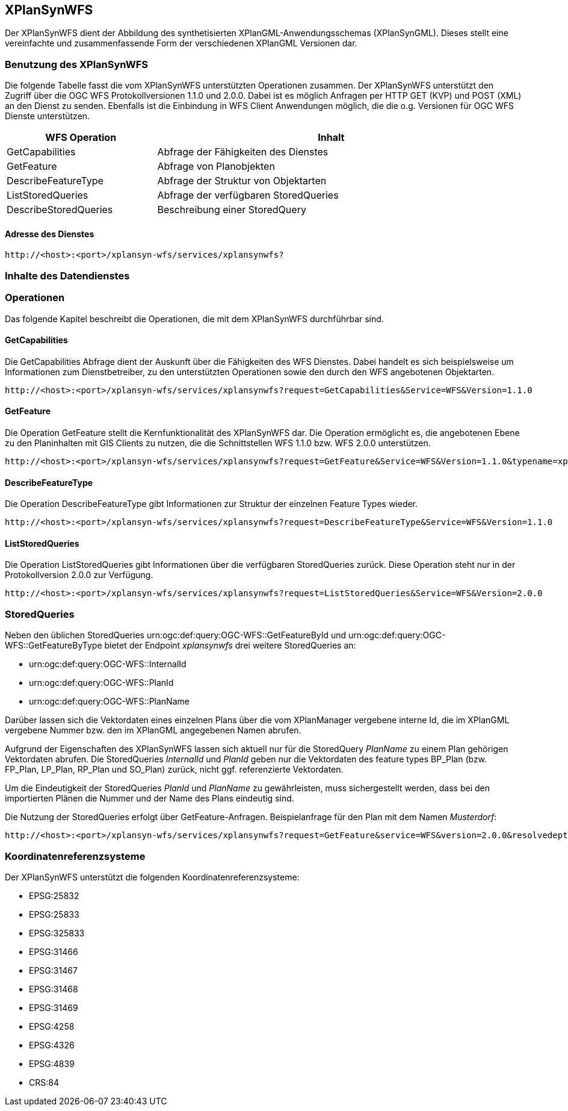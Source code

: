 [[xplansynwfs]]
== XPlanSynWFS

Der XPlanSynWFS dient der Abbildung des synthetisierten
XPlanGML-Anwendungsschemas (XPlanSynGML). Dieses stellt eine
vereinfachte und zusammenfassende Form der verschiedenen XPlanGML
Versionen dar.

[[xplansynwfs-benutzung-des-xplansynwfs]]
=== Benutzung des XPlanSynWFS

Die folgende Tabelle fasst die vom XPlanSynWFS unterstützten Operationen
zusammen. Der XPlanSynWFS unterstützt den Zugriff über die OGC WFS
Protokollversionen 1.1.0 und 2.0.0. Dabei ist es möglich Anfragen per
HTTP GET (KVP) und POST (XML) an den Dienst zu
senden. Ebenfalls ist die Einbindung in WFS Client Anwendungen möglich,
die die o.g. Versionen für OGC WFS Dienste unterstützen.

[width="97%",cols="30%,70%",options="header",]
|=========================================================
|WFS Operation |Inhalt
|GetCapabilities |Abfrage der Fähigkeiten des Dienstes
|GetFeature |Abfrage von Planobjekten
|DescribeFeatureType |Abfrage der Struktur von Objektarten
|ListStoredQueries |Abfrage der verfügbaren StoredQueries
|DescribeStoredQueries |Beschreibung einer StoredQuery
|=========================================================

[[xplansynwfs-adresse-des-dienstes]]
==== Adresse des Dienstes

----
http://<host>:<port>/xplansyn-wfs/services/xplansynwfs?
----

[[xplansynwfs-inhalte-des-datendienstes]]
=== Inhalte des Datendienstes

[[xplansynwfs-operationen]]
=== Operationen

Das folgende Kapitel beschreibt die Operationen, die mit dem XPlanSynWFS
durchführbar sind.

[[xplansynwfs-getcapabilities]]
==== GetCapabilities

Die GetCapabilities Abfrage dient der Auskunft über die Fähigkeiten des
WFS Dienstes. Dabei handelt es sich beispielsweise um Informationen zum
Dienstbetreiber, zu den unterstützten Operationen sowie den durch den
WFS angebotenen Objektarten.

----
http://<host>:<port>/xplansyn-wfs/services/xplansynwfs?request=GetCapabilities&Service=WFS&Version=1.1.0
----

[[xplansynwfs-getfeature]]
==== GetFeature

Die Operation GetFeature stellt die Kernfunktionalität des XPlanSynWFS
dar. Die Operation ermöglicht es, die angebotenen Ebene zu den
Planinhalten mit GIS Clients zu nutzen, die die Schnittstellen WFS 1.1.0
bzw. WFS 2.0.0 unterstützen.

----
http://<host>:<port>/xplansyn-wfs/services/xplansynwfs?request=GetFeature&Service=WFS&Version=1.1.0&typename=xplan:BP_Bereich
----

[[xplansynwfs-describefeaturetype]]
==== DescribeFeatureType

Die Operation DescribeFeatureType gibt Informationen zur Struktur der
einzelnen Feature Types wieder.

----
http://<host>:<port>/xplansyn-wfs/services/xplansynwfs?request=DescribeFeatureType&Service=WFS&Version=1.1.0
----

[[xplansynwfs-liststoredqueries]]
==== ListStoredQueries

Die Operation ListStoredQueries gibt Informationen über die verfügbaren
StoredQueries zurück. Diese Operation steht nur in der Protokollversion
2.0.0 zur Verfügung.

----
http://<host>:<port>/xplansyn-wfs/services/xplansynwfs?request=ListStoredQueries&Service=WFS&Version=2.0.0
----

=== StoredQueries

Neben den üblichen StoredQueries urn:ogc:def:query:OGC-WFS::GetFeatureById
und urn:ogc:def:query:OGC-WFS::GetFeatureByType bietet der Endpoint __xplansynwfs__
drei weitere StoredQueries an:

 * urn:ogc:def:query:OGC-WFS::InternalId
 * urn:ogc:def:query:OGC-WFS::PlanId
 * urn:ogc:def:query:OGC-WFS::PlanName

Darüber lassen sich die Vektordaten eines einzelnen Plans über die vom
XPlanManager vergebene interne Id, die im XPlanGML vergebene Nummer bzw.
den im XPlanGML angegebenen Namen abrufen.

Aufgrund der Eigenschaften des XPlanSynWFS lassen sich aktuell nur für die StoredQuery
_PlanName_ zu einem Plan gehörigen Vektordaten abrufen.
Die StoredQueries _InternalId_ und _PlanId_
geben nur die Vektordaten des feature types BP_Plan (bzw. FP_Plan, LP_Plan, RP_Plan und SO_Plan) zurück,
nicht ggf. referenzierte Vektordaten.

Um die Eindeutigkeit der StoredQueries _PlanId_ und _PlanName_ zu gewährleisten,
muss sichergestellt werden, dass bei den importierten Plänen die Nummer und der Name
des Plans eindeutig sind.

Die Nutzung der StoredQueries erfolgt über GetFeature-Anfragen. Beispielanfrage für
den Plan mit dem Namen _Musterdorf_:

----
http://<host>:<port>/xplansyn-wfs/services/xplansynwfs?request=GetFeature&service=WFS&version=2.0.0&resolvedepth=*&StoredQuery_ID=urn:ogc:def:query:OGC-WFS::PlanName&planName=Musterdorf
----

[[xplansynwfs-koordinatenreferenzsysteme]]
=== Koordinatenreferenzsysteme

Der XPlanSynWFS unterstützt die folgenden
Koordinatenreferenzsysteme:

* EPSG:25832
* EPSG:25833
* EPSG:325833
* EPSG:31466
* EPSG:31467
* EPSG:31468
* EPSG:31469
* EPSG:4258
* EPSG:4326
* EPSG:4839
* CRS:84
